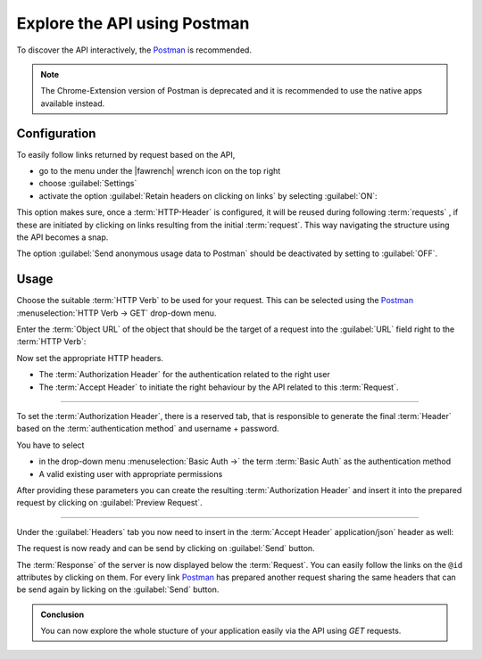 .. _exploring-api-postman-onboarding:

Explore the API using Postman
=============================

To discover the API interactively, the Postman_ is recommended.

.. admonition:: Note

    The Chrome-Extension version of Postman is deprecated and it is recommended to use the native apps available instead.

Configuration
-------------

To easily follow links returned by request based on the API, 

* go to the menu under the |fawrench| wrench icon on the top right
* choose :guilabel:`Settings` 
* activate the option :guilabel:`Retain headers on clicking on links` by selecting :guilabel:`ON`:

|postman-retain-headers|


This option makes sure, once a :term:`HTTP-Header` is configured, it will be reused during following :term:`requests` , if these are initiated by clicking on links resulting from the initial :term:`request`. This way navigating the structure using the API becomes a snap.

The option :guilabel:`Send anonymous usage data to Postman` should be deactivated by setting to :guilabel:`OFF`.

Usage
-----

Choose the suitable :term:`HTTP Verb` to be used for your request. This can be selected using the Postman_ :menuselection:`HTTP Verb -> GET` drop-down menu. 

Enter the :term:`Object URL` of the object that should be the target of a request into the :guilabel:`URL` field right to the :term:`HTTP Verb`:

|postman-request|


Now set the appropriate HTTP headers. 

* The :term:`Authorization Header` for the authentication related to the right user
* The :term:`Accept Header` to initiate the right behaviour by the API related to this :term:`Request`.

----------

To set the :term:`Authorization Header`, there is a reserved tab, that is responsible to generate the final :term:`Header` based on the :term:`authentication method` and username + password.

You have to select

* in the drop-down menu :menuselection:`Basic Auth ->` the term :term:`Basic Auth` as the authentication method
* A valid existing user with appropriate permissions 

After providing these parameters you can create the resulting :term:`Authorization Header` and insert it into the prepared request by clicking on :guilabel:`Preview Request`.

|postman-basic-auth|

----------

Under the  :guilabel:`Headers` tab you now need to insert in the :term:`Accept Header`  application/json` header as well:

|postman-headers|


The request is now ready and can be send by clicking on :guilabel:`Send` button.

The :term:`Response` of the server is now displayed below the :term:`Request`. You can easily follow the links on the ``@id`` attributes by clicking on them. For every link Postman_ has prepared another request sharing the same headers that can be send again by licking on the  :guilabel:`Send` button.

|postman-response|


.. admonition:: Conclusion

    You can now explore the whole stucture of your application easily via the API using `GET` requests.

.. _rest-api-onboarding-glossary:

.. links

.. _Postman: http://www.getpostman.com/

.. |fawrench| raw:: html

    <span class="fa fa-wrench" style="font-size: 1.6em;"></span>

.. |postman-retain-headers| image:: ./_static/img/postman_retain_headers.png
.. |postman-request| image:: ./_static/img/postman_request.png
.. |postman-basic-auth| image:: ./_static/img/postman_basic_auth.png
.. |postman-headers| image:: ./_static/img/postman_headers.png
.. |postman-response| image:: ./_static/img/postman_response.png
